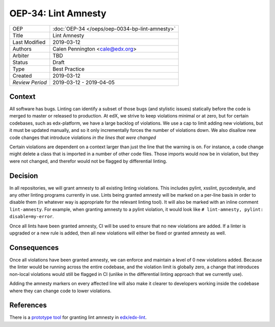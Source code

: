 ====================
OEP-34: Lint Amnesty
====================

+-----------------+--------------------------------------------------------+
| OEP             | :doc:`OEP-34 </oeps/oep-0034-bp-lint-amnesty>`         |
+-----------------+--------------------------------------------------------+
| Title           | Lint Amnesty                                           |
+-----------------+--------------------------------------------------------+
| Last Modified   | 2019-03-12                                             |
+-----------------+--------------------------------------------------------+
| Authors         | Calen Pennington <cale@edx.org>                        |
+-----------------+--------------------------------------------------------+
| Arbiter         |  TBD                                                   |
+-----------------+--------------------------------------------------------+
| Status          | Draft                                                  |
+-----------------+--------------------------------------------------------+
| Type            | Best Practice                                          |
+-----------------+--------------------------------------------------------+
| Created         | 2019-03-12                                             |
+-----------------+--------------------------------------------------------+
| `Review Period` | 2019-03-12 - 2019-04-05                                |
+-----------------+--------------------------------------------------------+

Context
-------

All software has bugs. Linting can identify a subset of those bugs (and
stylistic issues) statically before the code is merged to master or
released to production. At edX, we strive to keep violations minimal or
at zero, but for certain codebases, such as edx-platform, we have a large
backlog of violations. We use a cap to limit adding new violations, but
it must be updated manually, and so it only incrementally forces the
number of violations down. We also disallow new code changes that introduce
violations *in the lines that were changed*

Certain violations are dependent on a context larger than just the line
that the warning is on. For instance, a code change might delete a class
that is imported in a number of other code files. Those imports would now
be in violation, but they were not changed, and therefor would not be
flagged by differential linting.

Decision
--------

In all repositories, we will grant amnesty to all existing linting violations.
This includes pylint, xsslint, pycodestyle, and any other linting programs
currently in use. Lints being granted amnesty will be marked on a
per-line basis in order to disable them (in whatever way is appropriate
for the relevant linting tool). It will also be marked with an inline comment
``lint-amnesty``. For example, when granting amnesty to a pylint violation,
it would look like ``# lint-amnesty, pylint: disable=my-error``.

Once all lints have been granted amnesty, CI will be used to ensure that
no new violations are added. If a linter is upgraded or a new rule is
added, then all new violations will either be fixed or granted amnesty
as well.

Consequences
------------

Once all violations have been granted amnesty, we can enforce and maintain
a level of 0 new violations added. Because the linter would be running
across the entire codebase, and the violation limit is globally zero, a
change that introduces non-local violations would still be flagged in CI
(unlike in the differential linting approach that we currently use).

Adding the amnesty markers on every affected line will also make it clearer
to developers working inside the codebase where they can change code to
lower violations.

References
----------

There is a `prototype tool`_ for granting lint amnesty in `edx/edx-lint`_.

.. _prototype tool: https://github.com/edx/edx-lint/blob/master/edx_lint/cmd/amnesty.py
.. _`edx/edx-lint`: https://github.com/edx/edx-lint

